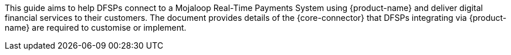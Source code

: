 This guide aims to help DFSPs connect to a Mojaloop Real-Time Payments System using {product-name} and deliver digital financial services to their customers. The document provides details of the {core-connector} that DFSPs integrating via {product-name} are required to customise or implement.
